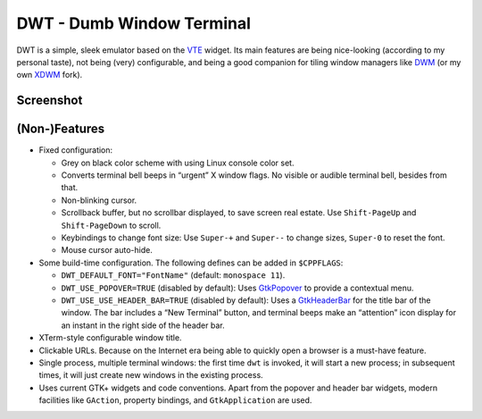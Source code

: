 ==========================
DWT - Dumb Window Terminal
==========================

DWT is a simple, sleek emulator based on the VTE_ widget. Its main features
are being nice-looking (according to my personal taste), not being (very)
configurable, and being a good companion for tiling window managers like
DWM_ (or my own XDWM_ fork).

Screenshot
==========

.. image:: /screenshots/popover.png

(Non-)Features
==============

* Fixed configuration:

  - Grey on black color scheme with using Linux console color set.

  - Converts terminal bell beeps in “urgent” X window flags. No visible
    or audible terminal bell, besides from that.

  - Non-blinking cursor.

  - Scrollback buffer, but no scrollbar displayed, to save screen real
    estate. Use ``Shift-PageUp`` and ``Shift-PageDown`` to scroll.

  - Keybindings to change font size: Use ``Super-+`` and ``Super--``
    to change sizes, ``Super-0`` to reset the font.

  - Mouse cursor auto-hide.

* Some build-time configuration. The following defines can be added in
  ``$CPPFLAGS``:

  - ``DWT_DEFAULT_FONT="FontName"`` (default: ``monospace 11``).

  - ``DWT_USE_POPOVER=TRUE`` (disabled by default): Uses
    `GtkPopover <https://developer.gnome.org/gtk3/stable/GtkPopover.html>`__
    to provide a contextual menu.

  - ``DWT_USE_USE_HEADER_BAR=TRUE`` (disabled by default): Uses
    a `GtkHeaderBar <https://developer.gnome.org/gtk3/stable/GtkHeaderBar.html>`__
    for the title bar of the window. The bar includes a “New Terminal”
    button, and terminal beeps make an “attention” icon display for an
    instant in the right side of the header bar.

* XTerm-style configurable window title.

* Clickable URLs. Because on the Internet era being able to quickly open
  a browser is a must-have feature.

* Single process, multiple terminal windows: the first time ``dwt`` is
  invoked, it will start a new process; in subsequent times, it will
  just create new windows in the existing process.

* Uses current GTK+ widgets and code conventions. Apart from the popover
  and header bar widgets, modern facilities like ``GAction``, property
  bindings, and ``GtkApplication`` are used.

.. _VTE: http://developer.gnome.org/vte/
.. _DWM: http://dwm.suckless.org/
.. _XDWM: https://github.com/aperezdc/xdwm
